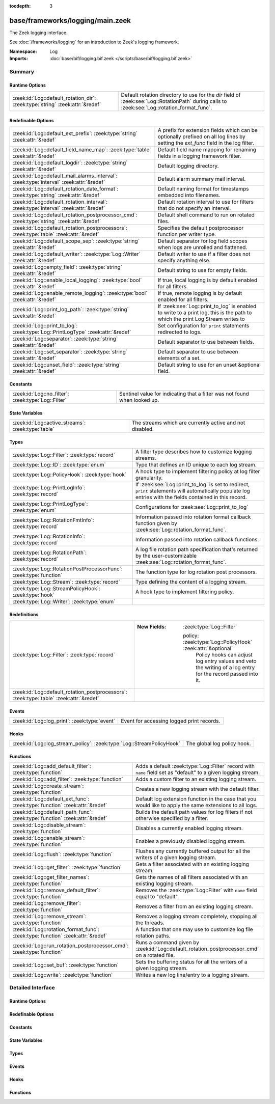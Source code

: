 :tocdepth: 3

base/frameworks/logging/main.zeek
=================================
.. zeek:namespace:: Log

The Zeek logging interface.

See :doc:`/frameworks/logging` for an introduction to Zeek's
logging framework.

:Namespace: Log
:Imports: :doc:`base/bif/logging.bif.zeek </scripts/base/bif/logging.bif.zeek>`

Summary
~~~~~~~
Runtime Options
###############
============================================================================= ========================================================
:zeek:id:`Log::default_rotation_dir`: :zeek:type:`string` :zeek:attr:`&redef` Default rotation directory to use for the *dir* field of
                                                                              :zeek:see:`Log::RotationPath` during calls to
                                                                              :zeek:see:`Log::rotation_format_func`.
============================================================================= ========================================================

Redefinable Options
###################
=========================================================================================== =====================================================================
:zeek:id:`Log::default_ext_prefix`: :zeek:type:`string` :zeek:attr:`&redef`                 A prefix for extension fields which can be optionally prefixed
                                                                                            on all log lines by setting the `ext_func` field in the
                                                                                            log filter.
:zeek:id:`Log::default_field_name_map`: :zeek:type:`table` :zeek:attr:`&redef`              Default field name mapping for renaming fields in a logging framework
                                                                                            filter.
:zeek:id:`Log::default_logdir`: :zeek:type:`string` :zeek:attr:`&redef`                     Default logging directory.
:zeek:id:`Log::default_mail_alarms_interval`: :zeek:type:`interval` :zeek:attr:`&redef`     Default alarm summary mail interval.
:zeek:id:`Log::default_rotation_date_format`: :zeek:type:`string` :zeek:attr:`&redef`       Default naming format for timestamps embedded into filenames.
:zeek:id:`Log::default_rotation_interval`: :zeek:type:`interval` :zeek:attr:`&redef`        Default rotation interval to use for filters that do not specify
                                                                                            an interval.
:zeek:id:`Log::default_rotation_postprocessor_cmd`: :zeek:type:`string` :zeek:attr:`&redef` Default shell command to run on rotated files.
:zeek:id:`Log::default_rotation_postprocessors`: :zeek:type:`table` :zeek:attr:`&redef`     Specifies the default postprocessor function per writer type.
:zeek:id:`Log::default_scope_sep`: :zeek:type:`string` :zeek:attr:`&redef`                  Default separator for log field scopes when logs are unrolled and
                                                                                            flattened.
:zeek:id:`Log::default_writer`: :zeek:type:`Log::Writer` :zeek:attr:`&redef`                Default writer to use if a filter does not specify anything else.
:zeek:id:`Log::empty_field`: :zeek:type:`string` :zeek:attr:`&redef`                        Default string to use for empty fields.
:zeek:id:`Log::enable_local_logging`: :zeek:type:`bool` :zeek:attr:`&redef`                 If true, local logging is by default enabled for all filters.
:zeek:id:`Log::enable_remote_logging`: :zeek:type:`bool` :zeek:attr:`&redef`                If true, remote logging is by default enabled for all filters.
:zeek:id:`Log::print_log_path`: :zeek:type:`string` :zeek:attr:`&redef`                     If :zeek:see:`Log::print_to_log` is enabled to write to a print log,
                                                                                            this is the path to which the print Log Stream writes to
:zeek:id:`Log::print_to_log`: :zeek:type:`Log::PrintLogType` :zeek:attr:`&redef`            Set configuration for ``print`` statements redirected to logs.
:zeek:id:`Log::separator`: :zeek:type:`string` :zeek:attr:`&redef`                          Default separator to use between fields.
:zeek:id:`Log::set_separator`: :zeek:type:`string` :zeek:attr:`&redef`                      Default separator to use between elements of a set.
:zeek:id:`Log::unset_field`: :zeek:type:`string` :zeek:attr:`&redef`                        Default string to use for an unset &optional field.
=========================================================================================== =====================================================================

Constants
#########
=================================================== =========================================================================
:zeek:id:`Log::no_filter`: :zeek:type:`Log::Filter` Sentinel value for indicating that a filter was not found when looked up.
=================================================== =========================================================================

State Variables
###############
================================================== ========================================================
:zeek:id:`Log::active_streams`: :zeek:type:`table` The streams which are currently active and not disabled.
================================================== ========================================================

Types
#####
================================================================== ==============================================================================
:zeek:type:`Log::Filter`: :zeek:type:`record`                      A filter type describes how to customize logging streams.
:zeek:type:`Log::ID`: :zeek:type:`enum`                            Type that defines an ID unique to each log stream.
:zeek:type:`Log::PolicyHook`: :zeek:type:`hook`                    A hook type to implement filtering policy at log filter
                                                                   granularity.
:zeek:type:`Log::PrintLogInfo`: :zeek:type:`record`                If :zeek:see:`Log::print_to_log` is set to redirect, ``print`` statements will
                                                                   automatically populate log entries with the fields contained in this record.
:zeek:type:`Log::PrintLogType`: :zeek:type:`enum`                  Configurations for :zeek:see:`Log::print_to_log`
:zeek:type:`Log::RotationFmtInfo`: :zeek:type:`record`             Information passed into rotation format callback function given by
                                                                   :zeek:see:`Log::rotation_format_func`.
:zeek:type:`Log::RotationInfo`: :zeek:type:`record`                Information passed into rotation callback functions.
:zeek:type:`Log::RotationPath`: :zeek:type:`record`                A log file rotation path specification that's returned by the
                                                                   user-customizable :zeek:see:`Log::rotation_format_func`.
:zeek:type:`Log::RotationPostProcessorFunc`: :zeek:type:`function` The function type for log rotation post processors.
:zeek:type:`Log::Stream`: :zeek:type:`record`                      Type defining the content of a logging stream.
:zeek:type:`Log::StreamPolicyHook`: :zeek:type:`hook`              A hook type to implement filtering policy.
:zeek:type:`Log::Writer`: :zeek:type:`enum`                        
================================================================== ==============================================================================

Redefinitions
#############
======================================================================================= =============================================================
:zeek:type:`Log::Filter`: :zeek:type:`record`                                           
                                                                                        
                                                                                        :New Fields: :zeek:type:`Log::Filter`
                                                                                        
                                                                                          policy: :zeek:type:`Log::PolicyHook` :zeek:attr:`&optional`
                                                                                            Policy hooks can adjust log entry values and veto
                                                                                            the writing of a log entry for the record passed
                                                                                            into it.
:zeek:id:`Log::default_rotation_postprocessors`: :zeek:type:`table` :zeek:attr:`&redef` 
======================================================================================= =============================================================

Events
######
============================================= =========================================
:zeek:id:`Log::log_print`: :zeek:type:`event` Event for accessing logged print records.
============================================= =========================================

Hooks
#####
===================================================================== ===========================
:zeek:id:`Log::log_stream_policy`: :zeek:type:`Log::StreamPolicyHook` The global log policy hook.
===================================================================== ===========================

Functions
#########
=============================================================================== ==========================================================================
:zeek:id:`Log::add_default_filter`: :zeek:type:`function`                       Adds a default :zeek:type:`Log::Filter` record with ``name`` field
                                                                                set as "default" to a given logging stream.
:zeek:id:`Log::add_filter`: :zeek:type:`function`                               Adds a custom filter to an existing logging stream.
:zeek:id:`Log::create_stream`: :zeek:type:`function`                            Creates a new logging stream with the default filter.
:zeek:id:`Log::default_ext_func`: :zeek:type:`function` :zeek:attr:`&redef`     Default log extension function in the case that you would like to
                                                                                apply the same extensions to all logs.
:zeek:id:`Log::default_path_func`: :zeek:type:`function` :zeek:attr:`&redef`    Builds the default path values for log filters if not otherwise
                                                                                specified by a filter.
:zeek:id:`Log::disable_stream`: :zeek:type:`function`                           Disables a currently enabled logging stream.
:zeek:id:`Log::enable_stream`: :zeek:type:`function`                            Enables a previously disabled logging stream.
:zeek:id:`Log::flush`: :zeek:type:`function`                                    Flushes any currently buffered output for all the writers of a given
                                                                                logging stream.
:zeek:id:`Log::get_filter`: :zeek:type:`function`                               Gets a filter associated with an existing logging stream.
:zeek:id:`Log::get_filter_names`: :zeek:type:`function`                         Gets the names of all filters associated with an existing
                                                                                logging stream.
:zeek:id:`Log::remove_default_filter`: :zeek:type:`function`                    Removes the :zeek:type:`Log::Filter` with ``name`` field equal to
                                                                                "default".
:zeek:id:`Log::remove_filter`: :zeek:type:`function`                            Removes a filter from an existing logging stream.
:zeek:id:`Log::remove_stream`: :zeek:type:`function`                            Removes a logging stream completely, stopping all the threads.
:zeek:id:`Log::rotation_format_func`: :zeek:type:`function` :zeek:attr:`&redef` A function that one may use to customize log file rotation paths.
:zeek:id:`Log::run_rotation_postprocessor_cmd`: :zeek:type:`function`           Runs a command given by :zeek:id:`Log::default_rotation_postprocessor_cmd`
                                                                                on a rotated file.
:zeek:id:`Log::set_buf`: :zeek:type:`function`                                  Sets the buffering status for all the writers of a given logging stream.
:zeek:id:`Log::write`: :zeek:type:`function`                                    Writes a new log line/entry to a logging stream.
=============================================================================== ==========================================================================


Detailed Interface
~~~~~~~~~~~~~~~~~~
Runtime Options
###############
.. zeek:id:: Log::default_rotation_dir
   :source-code: base/frameworks/logging/main.zeek 141 141

   :Type: :zeek:type:`string`
   :Attributes: :zeek:attr:`&redef`
   :Default: ``""``
   :Redefinition: from :doc:`/scripts/policy/frameworks/management/persistence.zeek`

      ``=``::

         build_path(Management::get_spool_dir(), log-queue)


   Default rotation directory to use for the *dir* field of
   :zeek:see:`Log::RotationPath` during calls to
   :zeek:see:`Log::rotation_format_func`.  An empty string implies
   using the current working directory;

Redefinable Options
###################
.. zeek:id:: Log::default_ext_prefix
   :source-code: base/frameworks/logging/main.zeek 203 203

   :Type: :zeek:type:`string`
   :Attributes: :zeek:attr:`&redef`
   :Default: ``"_"``

   A prefix for extension fields which can be optionally prefixed
   on all log lines by setting the `ext_func` field in the
   log filter.

.. zeek:id:: Log::default_field_name_map
   :source-code: base/frameworks/logging/main.zeek 192 192

   :Type: :zeek:type:`table` [:zeek:type:`string`] of :zeek:type:`string`
   :Attributes: :zeek:attr:`&redef`
   :Default: ``{}``

   Default field name mapping for renaming fields in a logging framework
   filter.  This is typically used to ease integration with external
   data storage and analysis systems.

.. zeek:id:: Log::default_logdir
   :source-code: base/frameworks/logging/main.zeek 35 35

   :Type: :zeek:type:`string`
   :Attributes: :zeek:attr:`&redef`
   :Default: ``""``

   Default logging directory. An empty string implies using the
   current working directory.
   
   This directory is also used for rotated logs in cases where
   :zeek:see:`Log::rotation_format_func` returns a record with
   an empty or unset ``dir`` field.

.. zeek:id:: Log::default_mail_alarms_interval
   :source-code: base/frameworks/logging/main.zeek 187 187

   :Type: :zeek:type:`interval`
   :Attributes: :zeek:attr:`&redef`
   :Default: ``0 secs``

   Default alarm summary mail interval. Zero disables alarm summary
   mails.
   
   Note that this is overridden by the ZeekControl MailAlarmsInterval
   option.

.. zeek:id:: Log::default_rotation_date_format
   :source-code: base/frameworks/logging/main.zeek 173 173

   :Type: :zeek:type:`string`
   :Attributes: :zeek:attr:`&redef`
   :Default: ``"%Y-%m-%d-%H-%M-%S"``

   Default naming format for timestamps embedded into filenames.
   Uses a ``strftime()`` style.

.. zeek:id:: Log::default_rotation_interval
   :source-code: base/frameworks/logging/main.zeek 135 135

   :Type: :zeek:type:`interval`
   :Attributes: :zeek:attr:`&redef`
   :Default: ``0 secs``

   Default rotation interval to use for filters that do not specify
   an interval. Zero disables rotation.
   
   Note that this is overridden by the ZeekControl LogRotationInterval
   option.

.. zeek:id:: Log::default_rotation_postprocessor_cmd
   :source-code: base/frameworks/logging/main.zeek 176 176

   :Type: :zeek:type:`string`
   :Attributes: :zeek:attr:`&redef`
   :Default: ``""``

   Default shell command to run on rotated files. Empty for none.

.. zeek:id:: Log::default_rotation_postprocessors
   :source-code: base/frameworks/logging/main.zeek 180 180

   :Type: :zeek:type:`table` [:zeek:type:`Log::Writer`] of :zeek:type:`function` (info: :zeek:type:`Log::RotationInfo`) : :zeek:type:`bool`
   :Attributes: :zeek:attr:`&redef`
   :Default: ``{}``
   :Redefinition: from :doc:`/scripts/base/frameworks/logging/main.zeek`

      ``+=``::

         Log::WRITER_ASCII = Log::default_ascii_rotation_postprocessor_func

   :Redefinition: from :doc:`/scripts/base/frameworks/logging/writers/none.zeek`

      ``+=``::

         Log::WRITER_NONE = LogNone::default_rotation_postprocessor_func


   Specifies the default postprocessor function per writer type.
   Entries in this table are initialized by each writer type.

.. zeek:id:: Log::default_scope_sep
   :source-code: base/frameworks/logging/main.zeek 198 198

   :Type: :zeek:type:`string`
   :Attributes: :zeek:attr:`&redef`
   :Default: ``"."``

   Default separator for log field scopes when logs are unrolled and
   flattened.  This will be the string between field name components.
   For example, setting this to "_" will cause the typical field
   "id.orig_h" to turn into "id_orig_h".

.. zeek:id:: Log::default_writer
   :source-code: base/frameworks/logging/main.zeek 27 27

   :Type: :zeek:type:`Log::Writer`
   :Attributes: :zeek:attr:`&redef`
   :Default: ``Log::WRITER_ASCII``

   Default writer to use if a filter does not specify anything else.

.. zeek:id:: Log::empty_field
   :source-code: base/frameworks/logging/main.zeek 48 48

   :Type: :zeek:type:`string`
   :Attributes: :zeek:attr:`&redef`
   :Default: ``"(empty)"``

   Default string to use for empty fields. This should be different
   from *unset_field* to make the output unambiguous.
   Individual writers can use a different value.

.. zeek:id:: Log::enable_local_logging
   :source-code: base/frameworks/logging/main.zeek 21 21

   :Type: :zeek:type:`bool`
   :Attributes: :zeek:attr:`&redef`
   :Default: ``T``

   If true, local logging is by default enabled for all filters.

.. zeek:id:: Log::enable_remote_logging
   :source-code: base/frameworks/logging/main.zeek 24 24

   :Type: :zeek:type:`bool`
   :Attributes: :zeek:attr:`&redef`
   :Default: ``T``

   If true, remote logging is by default enabled for all filters.

.. zeek:id:: Log::print_log_path
   :source-code: base/frameworks/logging/main.zeek 101 101

   :Type: :zeek:type:`string`
   :Attributes: :zeek:attr:`&redef`
   :Default: ``"print"``

   If :zeek:see:`Log::print_to_log` is enabled to write to a print log,
   this is the path to which the print Log Stream writes to

.. zeek:id:: Log::print_to_log
   :source-code: base/frameworks/logging/main.zeek 97 97

   :Type: :zeek:type:`Log::PrintLogType`
   :Attributes: :zeek:attr:`&redef`
   :Default: ``Log::REDIRECT_NONE``

   Set configuration for ``print`` statements redirected to logs.

.. zeek:id:: Log::separator
   :source-code: base/frameworks/logging/main.zeek 39 39

   :Type: :zeek:type:`string`
   :Attributes: :zeek:attr:`&redef`
   :Default: ``"\x09"``

   Default separator to use between fields.
   Individual writers can use a different value.

.. zeek:id:: Log::set_separator
   :source-code: base/frameworks/logging/main.zeek 43 43

   :Type: :zeek:type:`string`
   :Attributes: :zeek:attr:`&redef`
   :Default: ``","``

   Default separator to use between elements of a set.
   Individual writers can use a different value.

.. zeek:id:: Log::unset_field
   :source-code: base/frameworks/logging/main.zeek 52 52

   :Type: :zeek:type:`string`
   :Attributes: :zeek:attr:`&redef`
   :Default: ``"-"``

   Default string to use for an unset &optional field.
   Individual writers can use a different value.

Constants
#########
.. zeek:id:: Log::no_filter
   :source-code: base/frameworks/logging/main.zeek 379 379

   :Type: :zeek:type:`Log::Filter`
   :Default:

      ::

         {
            name="<not found>"
            writer=Log::WRITER_ASCII
            path=<uninitialized>
            path_func=<uninitialized>
            include=<uninitialized>
            exclude=<uninitialized>
            log_local=T
            log_remote=T
            field_name_map={

            }
            scope_sep="."
            ext_prefix="_"
            ext_func=lambda_<2528247166937952945>
            ;
            interv=0 secs
            postprocessor=<uninitialized>
            config={

            }
            policy=<uninitialized>
         }


   Sentinel value for indicating that a filter was not found when looked up.

State Variables
###############
.. zeek:id:: Log::active_streams
   :source-code: base/frameworks/logging/main.zeek 576 576

   :Type: :zeek:type:`table` [:zeek:type:`Log::ID`] of :zeek:type:`Log::Stream`
   :Default: ``{}``

   The streams which are currently active and not disabled.
   This table is not meant to be modified by users!  Only use it for
   examining which streams are active.

Types
#####
.. zeek:type:: Log::Filter
   :source-code: base/frameworks/logging/main.zeek 214 307

   :Type: :zeek:type:`record`

      name: :zeek:type:`string`
         Descriptive name to reference this filter.

      writer: :zeek:type:`Log::Writer` :zeek:attr:`&default` = :zeek:see:`Log::default_writer` :zeek:attr:`&optional`
         The logging writer implementation to use.

      path: :zeek:type:`string` :zeek:attr:`&optional`
         Output path for recording entries matching this
         filter.
         
         The specific interpretation of the string is up to the
         logging writer, and may for example be the destination
         file name. Generally, filenames are expected to be given
         without any extensions; writers will add appropriate
         extensions automatically.
         
         If this path is found to conflict with another filter's
         for the same writer type, it is automatically corrected
         by appending "-N", where N is the smallest integer greater
         or equal to 2 that allows the corrected path name to not
         conflict with another filter's.

      path_func: :zeek:type:`function` (id: :zeek:type:`Log::ID`, path: :zeek:type:`string`, rec: :zeek:type:`any`) : :zeek:type:`string` :zeek:attr:`&optional`
         A function returning the output path for recording entries
         matching this filter. This is similar to *path* yet allows
         to compute the string dynamically. It is ok to return
         different strings for separate calls, but be careful: it's
         easy to flood the disk by returning a new string for each
         connection.  Upon adding a filter to a stream, if neither
         ``path`` nor ``path_func`` is explicitly set by them, then
         :zeek:see:`Log::default_path_func` is used.
         

         :id: The ID associated with the log stream.
         

         :path: A suggested path value, which may be either the filter's
               ``path`` if defined, else a previous result from the
               function.  If no ``path`` is defined for the filter,
               then the first call to the function will contain an
               empty string.
         

         :rec: An instance of the stream's ``columns`` type with its
              fields set to the values to be logged.
         

         :returns: The path to be used for the filter, which will be
                  subject to the same automatic correction rules as
                  the *path* field of :zeek:type:`Log::Filter` in the
                  case of conflicts with other filters trying to use
                  the same writer/path pair.

      include: :zeek:type:`set` [:zeek:type:`string`] :zeek:attr:`&optional`
         Subset of column names to record. If not given, all
         columns are recorded.

      exclude: :zeek:type:`set` [:zeek:type:`string`] :zeek:attr:`&optional`
         Subset of column names to exclude from recording. If not
         given, all columns are recorded.

      log_local: :zeek:type:`bool` :zeek:attr:`&default` = :zeek:see:`Log::enable_local_logging` :zeek:attr:`&optional`
         If true, entries are recorded locally.

      log_remote: :zeek:type:`bool` :zeek:attr:`&default` = :zeek:see:`Log::enable_remote_logging` :zeek:attr:`&optional`
         If true, entries are passed on to remote peers.

      field_name_map: :zeek:type:`table` [:zeek:type:`string`] of :zeek:type:`string` :zeek:attr:`&default` = :zeek:see:`Log::default_field_name_map` :zeek:attr:`&optional`
         Field name map to rename fields before the fields are written
         to the output.

      scope_sep: :zeek:type:`string` :zeek:attr:`&default` = :zeek:see:`Log::default_scope_sep` :zeek:attr:`&optional`
         A string that is used for unrolling and flattening field names
         for nested record types.

      ext_prefix: :zeek:type:`string` :zeek:attr:`&default` = :zeek:see:`Log::default_ext_prefix` :zeek:attr:`&optional`
         Default prefix for all extension fields. It's typically
         prudent to set this to something that Zeek's logging
         framework can't normally write out in a field name.

      ext_func: :zeek:type:`function` (path: :zeek:type:`string`) : :zeek:type:`any` :zeek:attr:`&default` = :zeek:see:`Log::default_ext_func` :zeek:attr:`&optional`
         Function to collect a log extension value.  If not specified,
         no log extension will be provided for the log.
         The return value from the function *must* be a record.

      interv: :zeek:type:`interval` :zeek:attr:`&default` = :zeek:see:`Log::default_rotation_interval` :zeek:attr:`&optional`
         Rotation interval. Zero disables rotation.

      postprocessor: :zeek:type:`function` (info: :zeek:type:`Log::RotationInfo`) : :zeek:type:`bool` :zeek:attr:`&optional`
         Callback function to trigger for rotated files. If not set, the
         default comes out of :zeek:id:`Log::default_rotation_postprocessors`.

      config: :zeek:type:`table` [:zeek:type:`string`] of :zeek:type:`string` :zeek:attr:`&default` = ``{  }`` :zeek:attr:`&optional`
         A key/value table that will be passed on to the writer.
         Interpretation of the values is left to the writer, but
         usually they will be used for configuration purposes.

      policy: :zeek:type:`Log::PolicyHook` :zeek:attr:`&optional`
         Policy hooks can adjust log entry values and veto
         the writing of a log entry for the record passed
         into it. Any hook that breaks from its body signals
         that Zeek won't log the entry passed into it.
         
         When no policy hook is defined, the filter inherits
         the hook from the stream it's associated with.

   A filter type describes how to customize logging streams.

.. zeek:type:: Log::ID
   :source-code: base/frameworks/logging/main.zeek 13 19

   :Type: :zeek:type:`enum`

      .. zeek:enum:: Log::UNKNOWN Log::ID

         Dummy place-holder.

      .. zeek:enum:: Log::PRINTLOG Log::ID

         Print statements that have been redirected to a log stream.

      .. zeek:enum:: Broker::LOG Log::ID

         (present if :doc:`/scripts/base/frameworks/broker/log.zeek` is loaded)


      .. zeek:enum:: DPD::LOG Log::ID

         (present if :doc:`/scripts/base/frameworks/analyzer/dpd.zeek` is loaded)


      .. zeek:enum:: Files::LOG Log::ID

         (present if :doc:`/scripts/base/frameworks/files/main.zeek` is loaded)


         Logging stream for file analysis.

      .. zeek:enum:: Reporter::LOG Log::ID

         (present if :doc:`/scripts/base/frameworks/reporter/main.zeek` is loaded)


      .. zeek:enum:: Cluster::LOG Log::ID

         (present if :doc:`/scripts/base/frameworks/cluster/main.zeek` is loaded)


      .. zeek:enum:: Notice::LOG Log::ID

         (present if :doc:`/scripts/base/frameworks/notice/main.zeek` is loaded)


         This is the primary logging stream for notices.

      .. zeek:enum:: Notice::ALARM_LOG Log::ID

         (present if :doc:`/scripts/base/frameworks/notice/main.zeek` is loaded)


         This is the alarm stream.

      .. zeek:enum:: Weird::LOG Log::ID

         (present if :doc:`/scripts/base/frameworks/notice/weird.zeek` is loaded)


      .. zeek:enum:: Signatures::LOG Log::ID

         (present if :doc:`/scripts/base/frameworks/signatures/main.zeek` is loaded)


      .. zeek:enum:: PacketFilter::LOG Log::ID

         (present if :doc:`/scripts/base/frameworks/packet-filter/main.zeek` is loaded)


      .. zeek:enum:: Software::LOG Log::ID

         (present if :doc:`/scripts/base/frameworks/software/main.zeek` is loaded)


      .. zeek:enum:: Intel::LOG Log::ID

         (present if :doc:`/scripts/base/frameworks/intel/main.zeek` is loaded)


      .. zeek:enum:: Config::LOG Log::ID

         (present if :doc:`/scripts/base/frameworks/config/main.zeek` is loaded)


      .. zeek:enum:: Tunnel::LOG Log::ID

         (present if :doc:`/scripts/base/frameworks/tunnels/main.zeek` is loaded)


      .. zeek:enum:: OpenFlow::LOG Log::ID

         (present if :doc:`/scripts/base/frameworks/openflow/plugins/log.zeek` is loaded)


      .. zeek:enum:: NetControl::LOG Log::ID

         (present if :doc:`/scripts/base/frameworks/netcontrol/main.zeek` is loaded)


      .. zeek:enum:: NetControl::DROP_LOG Log::ID

         (present if :doc:`/scripts/base/frameworks/netcontrol/drop.zeek` is loaded)


      .. zeek:enum:: NetControl::SHUNT Log::ID

         (present if :doc:`/scripts/base/frameworks/netcontrol/shunt.zeek` is loaded)


      .. zeek:enum:: Conn::LOG Log::ID

         (present if :doc:`/scripts/base/protocols/conn/main.zeek` is loaded)


      .. zeek:enum:: DCE_RPC::LOG Log::ID

         (present if :doc:`/scripts/base/protocols/dce-rpc/main.zeek` is loaded)


      .. zeek:enum:: DHCP::LOG Log::ID

         (present if :doc:`/scripts/base/protocols/dhcp/main.zeek` is loaded)


      .. zeek:enum:: DNP3::LOG Log::ID

         (present if :doc:`/scripts/base/protocols/dnp3/main.zeek` is loaded)


      .. zeek:enum:: DNS::LOG Log::ID

         (present if :doc:`/scripts/base/protocols/dns/main.zeek` is loaded)


      .. zeek:enum:: FTP::LOG Log::ID

         (present if :doc:`/scripts/base/protocols/ftp/main.zeek` is loaded)


      .. zeek:enum:: SSL::LOG Log::ID

         (present if :doc:`/scripts/base/protocols/ssl/main.zeek` is loaded)


      .. zeek:enum:: X509::LOG Log::ID

         (present if :doc:`/scripts/base/files/x509/main.zeek` is loaded)


      .. zeek:enum:: OCSP::LOG Log::ID

         (present if :doc:`/scripts/base/files/x509/log-ocsp.zeek` is loaded)


      .. zeek:enum:: HTTP::LOG Log::ID

         (present if :doc:`/scripts/base/protocols/http/main.zeek` is loaded)


      .. zeek:enum:: IRC::LOG Log::ID

         (present if :doc:`/scripts/base/protocols/irc/main.zeek` is loaded)


      .. zeek:enum:: KRB::LOG Log::ID

         (present if :doc:`/scripts/base/protocols/krb/main.zeek` is loaded)


      .. zeek:enum:: Modbus::LOG Log::ID

         (present if :doc:`/scripts/base/protocols/modbus/main.zeek` is loaded)


      .. zeek:enum:: mysql::LOG Log::ID

         (present if :doc:`/scripts/base/protocols/mysql/main.zeek` is loaded)


      .. zeek:enum:: NTLM::LOG Log::ID

         (present if :doc:`/scripts/base/protocols/ntlm/main.zeek` is loaded)


      .. zeek:enum:: NTP::LOG Log::ID

         (present if :doc:`/scripts/base/protocols/ntp/main.zeek` is loaded)


      .. zeek:enum:: RADIUS::LOG Log::ID

         (present if :doc:`/scripts/base/protocols/radius/main.zeek` is loaded)


      .. zeek:enum:: RDP::LOG Log::ID

         (present if :doc:`/scripts/base/protocols/rdp/main.zeek` is loaded)


      .. zeek:enum:: RFB::LOG Log::ID

         (present if :doc:`/scripts/base/protocols/rfb/main.zeek` is loaded)


      .. zeek:enum:: SIP::LOG Log::ID

         (present if :doc:`/scripts/base/protocols/sip/main.zeek` is loaded)


      .. zeek:enum:: SNMP::LOG Log::ID

         (present if :doc:`/scripts/base/protocols/snmp/main.zeek` is loaded)


      .. zeek:enum:: SMB::AUTH_LOG Log::ID

         (present if :doc:`/scripts/base/protocols/smb/main.zeek` is loaded)


      .. zeek:enum:: SMB::MAPPING_LOG Log::ID

         (present if :doc:`/scripts/base/protocols/smb/main.zeek` is loaded)


      .. zeek:enum:: SMB::FILES_LOG Log::ID

         (present if :doc:`/scripts/base/protocols/smb/main.zeek` is loaded)


      .. zeek:enum:: SMTP::LOG Log::ID

         (present if :doc:`/scripts/base/protocols/smtp/main.zeek` is loaded)


      .. zeek:enum:: SOCKS::LOG Log::ID

         (present if :doc:`/scripts/base/protocols/socks/main.zeek` is loaded)


      .. zeek:enum:: SSH::LOG Log::ID

         (present if :doc:`/scripts/base/protocols/ssh/main.zeek` is loaded)


      .. zeek:enum:: Syslog::LOG Log::ID

         (present if :doc:`/scripts/base/protocols/syslog/main.zeek` is loaded)


      .. zeek:enum:: PE::LOG Log::ID

         (present if :doc:`/scripts/base/files/pe/main.zeek` is loaded)


      .. zeek:enum:: Management::Log::LOG Log::ID

         (present if :doc:`/scripts/policy/frameworks/management/log.zeek` is loaded)


      .. zeek:enum:: NetControl::CATCH_RELEASE Log::ID

         (present if :doc:`/scripts/policy/frameworks/netcontrol/catch-and-release.zeek` is loaded)


      .. zeek:enum:: Telemetry::LOG Log::ID

         (present if :doc:`/scripts/policy/frameworks/telemetry/log.zeek` is loaded)


      .. zeek:enum:: Telemetry::LOG_HISTOGRAM Log::ID

         (present if :doc:`/scripts/policy/frameworks/telemetry/log.zeek` is loaded)


      .. zeek:enum:: CaptureLoss::LOG Log::ID

         (present if :doc:`/scripts/policy/misc/capture-loss.zeek` is loaded)


      .. zeek:enum:: Traceroute::LOG Log::ID

         (present if :doc:`/scripts/policy/misc/detect-traceroute/main.zeek` is loaded)


      .. zeek:enum:: LoadedScripts::LOG Log::ID

         (present if :doc:`/scripts/policy/misc/loaded-scripts.zeek` is loaded)


      .. zeek:enum:: Stats::LOG Log::ID

         (present if :doc:`/scripts/policy/misc/stats.zeek` is loaded)


      .. zeek:enum:: WeirdStats::LOG Log::ID

         (present if :doc:`/scripts/policy/misc/weird-stats.zeek` is loaded)


      .. zeek:enum:: UnknownProtocol::LOG Log::ID

         (present if :doc:`/scripts/policy/misc/unknown-protocols.zeek` is loaded)


      .. zeek:enum:: Known::HOSTS_LOG Log::ID

         (present if :doc:`/scripts/policy/protocols/conn/known-hosts.zeek` is loaded)


      .. zeek:enum:: Known::SERVICES_LOG Log::ID

         (present if :doc:`/scripts/policy/protocols/conn/known-services.zeek` is loaded)


      .. zeek:enum:: Known::MODBUS_LOG Log::ID

         (present if :doc:`/scripts/policy/protocols/modbus/known-masters-slaves.zeek` is loaded)


      .. zeek:enum:: Modbus::REGISTER_CHANGE_LOG Log::ID

         (present if :doc:`/scripts/policy/protocols/modbus/track-memmap.zeek` is loaded)


      .. zeek:enum:: MQTT::CONNECT_LOG Log::ID

         (present if :doc:`/scripts/policy/protocols/mqtt/main.zeek` is loaded)


      .. zeek:enum:: MQTT::SUBSCRIBE_LOG Log::ID

         (present if :doc:`/scripts/policy/protocols/mqtt/main.zeek` is loaded)


      .. zeek:enum:: MQTT::PUBLISH_LOG Log::ID

         (present if :doc:`/scripts/policy/protocols/mqtt/main.zeek` is loaded)


      .. zeek:enum:: SMB::CMD_LOG Log::ID

         (present if :doc:`/scripts/policy/protocols/smb/log-cmds.zeek` is loaded)


      .. zeek:enum:: Known::CERTS_LOG Log::ID

         (present if :doc:`/scripts/policy/protocols/ssl/known-certs.zeek` is loaded)


      .. zeek:enum:: ZeekygenExample::LOG Log::ID

         (present if :doc:`/scripts/zeekygen/example.zeek` is loaded)


   Type that defines an ID unique to each log stream. Scripts creating new
   log streams need to redef this enum to add their own specific log ID.
   The log ID implicitly determines the default name of the generated log
   file.

.. zeek:type:: Log::PolicyHook
   :source-code: base/frameworks/logging/main.zeek 337 337

   :Type: :zeek:type:`hook` (rec: :zeek:type:`any`, id: :zeek:type:`Log::ID`, filter: :zeek:type:`Log::Filter`) : :zeek:type:`bool`

   A hook type to implement filtering policy at log filter
   granularity. Like :zeek:see:`Log::StreamPolicyHook`, these can
   implement added functionality, alter it prior to logging, or
   veto the write. These hooks run at log filter granularity,
   so get a :zeek:see:`Log::Filter` instance as additional
   argument. You can pass additional state into the hook via the
   the filter$config table.
   

   :rec: An instance of the stream's ``columns`` type with its
        fields set to the values to be logged.
   

   :id: The ID associated with the logging stream the filter
       belongs to.
   

   :filter: The :zeek:type:`Log::Filter` instance that steers
           the output of the given log record.

.. zeek:type:: Log::PrintLogInfo
   :source-code: base/frameworks/logging/main.zeek 75 80

   :Type: :zeek:type:`record`

      ts: :zeek:type:`time` :zeek:attr:`&log`
         The network time at which the print statement was executed.

      vals: :zeek:type:`string_vec` :zeek:attr:`&log`
         Set of strings passed to the print statement.

   If :zeek:see:`Log::print_to_log` is set to redirect, ``print`` statements will
   automatically populate log entries with the fields contained in this record.

.. zeek:type:: Log::PrintLogType
   :source-code: base/frameworks/logging/main.zeek 83 83

   :Type: :zeek:type:`enum`

      .. zeek:enum:: Log::REDIRECT_NONE Log::PrintLogType

         No redirection of ``print`` statements.

      .. zeek:enum:: Log::REDIRECT_STDOUT Log::PrintLogType

         Redirection of those ``print`` statements that were being logged to stdout,
         leaving behind those set to go to other specific files.

      .. zeek:enum:: Log::REDIRECT_ALL Log::PrintLogType

         Redirection of all ``print`` statements.

   Configurations for :zeek:see:`Log::print_to_log`

.. zeek:type:: Log::RotationFmtInfo
   :source-code: base/frameworks/logging/main.zeek 120 128

   :Type: :zeek:type:`record`

      writer: :zeek:type:`Log::Writer`
         The log writer being used.

      path: :zeek:type:`string`
         Original path value.

      open: :zeek:type:`time`
         Time when opened.

      close: :zeek:type:`time`
         Time when closed.

      terminating: :zeek:type:`bool`
         True if rotation occurred due to Zeek shutting down.

      postprocessor: :zeek:type:`Log::RotationPostProcessorFunc` :zeek:attr:`&optional`
         The postprocessor function that will be called after rotation.

   Information passed into rotation format callback function given by
   :zeek:see:`Log::rotation_format_func`.

.. zeek:type:: Log::RotationInfo
   :source-code: base/frameworks/logging/main.zeek 106 113

   :Type: :zeek:type:`record`

      writer: :zeek:type:`Log::Writer`
         The log writer being used.

      fname: :zeek:type:`string`
         Full name of the rotated file.

      path: :zeek:type:`string`
         Original path value.

      open: :zeek:type:`time`
         Time when opened.

      close: :zeek:type:`time`
         Time when closed.

      terminating: :zeek:type:`bool`
         True if rotation occured due to Zeek shutting down.

   Information passed into rotation callback functions.

.. zeek:type:: Log::RotationPath
   :source-code: base/frameworks/logging/main.zeek 145 163

   :Type: :zeek:type:`record`

      dir: :zeek:type:`string` :zeek:attr:`&default` = :zeek:see:`Log::default_rotation_dir` :zeek:attr:`&optional`
         A directory to rotate the log to.  This directory is created
         just-in-time, as the log rotation is about to happen.  If it
         cannot be created, an error is emitted and the rotation process
         tries to proceed with rotation inside the working directory.  When
         setting this field, beware that renaming files across file systems
         will generally fail.

      file_basename: :zeek:type:`string`
         A base name to use for the the rotated log.  Log writers may later
         append a file extension of their choosing to this user-chosen
         base (e.g. if using the default ASCII writer and you want
         rotated files of the format "foo-<date>.log", then this basename
         can be set to "foo-<date>" and the ".log" is added later (there's
         also generally means of customizing the file extension, too,
         like the ``ZEEK_LOG_SUFFIX`` environment variable or
         writer-dependent configuration options.

   A log file rotation path specification that's returned by the
   user-customizable :zeek:see:`Log::rotation_format_func`.

.. zeek:type:: Log::RotationPostProcessorFunc
   :source-code: base/frameworks/logging/main.zeek 116 116

   :Type: :zeek:type:`function` (info: :zeek:type:`Log::RotationInfo`) : :zeek:type:`bool`

   The function type for log rotation post processors.

.. zeek:type:: Log::Stream
   :source-code: base/frameworks/logging/main.zeek 354 376

   :Type: :zeek:type:`record`

      columns: :zeek:type:`any`
         A record type defining the log's columns.

      ev: :zeek:type:`any` :zeek:attr:`&optional`
         Event that will be raised once for each log entry.
         The event receives a single same parameter, an instance of
         type ``columns``.

      path: :zeek:type:`string` :zeek:attr:`&optional`
         A path that will be inherited by any filters added to the
         stream which do not already specify their own path.

      policy: :zeek:type:`Log::PolicyHook` :zeek:attr:`&optional`
         Policy hooks can adjust log records and veto their
         writing. Any hook handler that breaks from its body
         signals that Zeek won't log the entry passed into
         it. You can pass arbitrary state into the hook via
         the filter instance and its config table.
         
         New Filters created for this stream will inherit
         this policy hook, unless they provide their own.

   Type defining the content of a logging stream.

.. zeek:type:: Log::StreamPolicyHook
   :source-code: base/frameworks/logging/main.zeek 319 319

   :Type: :zeek:type:`hook` (rec: :zeek:type:`any`, id: :zeek:type:`Log::ID`) : :zeek:type:`bool`

   A hook type to implement filtering policy. Hook handlers run
   on each log record. They can implement arbitrary per-record
   processing, alter the log record, or veto the writing of the
   given record by breaking from the hook handler.
   

   :rec: An instance of the stream's ``columns`` type with its
        fields set to the values to be logged.
   

   :id: The ID associated with the logging stream the filter
       belongs to.

.. zeek:type:: Log::Writer

   :Type: :zeek:type:`enum`

      .. zeek:enum:: Log::WRITER_ASCII Log::Writer

      .. zeek:enum:: Log::WRITER_NONE Log::Writer

      .. zeek:enum:: Log::WRITER_SQLITE Log::Writer


Events
######
.. zeek:id:: Log::log_print
   :source-code: base/frameworks/logging/main.zeek 94 94

   :Type: :zeek:type:`event` (rec: :zeek:type:`Log::PrintLogInfo`)

   Event for accessing logged print records.

Hooks
#####
.. zeek:id:: Log::log_stream_policy
   :source-code: policy/frameworks/files/deprecated-txhosts-rxhosts-connuids.zeek 44 64

   :Type: :zeek:type:`Log::StreamPolicyHook`

   The global log policy hook. The framework invokes this hook for any
   log write, prior to iterating over the stream's associated filters.
   As with filter-specific hooks, breaking from the hook vetoes writing
   of the given log record. Note that filter-level policy hooks still get
   invoked after the global hook vetos, but they cannot "un-veto" the write.

Functions
#########
.. zeek:id:: Log::add_default_filter
   :source-code: base/frameworks/logging/main.zeek 819 822

   :Type: :zeek:type:`function` (id: :zeek:type:`Log::ID`) : :zeek:type:`bool`

   Adds a default :zeek:type:`Log::Filter` record with ``name`` field
   set as "default" to a given logging stream.
   

   :id: The ID associated with a logging stream for which to add a default
       filter.
   

   :returns: The status of a call to :zeek:id:`Log::add_filter` using a
            default :zeek:type:`Log::Filter` argument with ``name`` field
            set to "default".
   
   .. zeek:see:: Log::add_filter Log::remove_filter
      Log::remove_default_filter

.. zeek:id:: Log::add_filter
   :source-code: base/frameworks/logging/main.zeek 759 776

   :Type: :zeek:type:`function` (id: :zeek:type:`Log::ID`, filter: :zeek:type:`Log::Filter`) : :zeek:type:`bool`

   Adds a custom filter to an existing logging stream.  If a filter
   with a matching ``name`` field already exists for the stream, it
   is removed when the new filter is successfully added.
   

   :id: The ID associated with the logging stream to filter.
   

   :filter: A record describing the desired logging parameters.
   

   :returns: True if the filter was successfully added, false if
            the filter was not added or the *filter* argument was not
            the correct type.
   
   .. zeek:see:: Log::remove_filter Log::add_default_filter
      Log::remove_default_filter Log::get_filter Log::get_filter_names

.. zeek:id:: Log::create_stream
   :source-code: base/frameworks/logging/main.zeek 707 716

   :Type: :zeek:type:`function` (id: :zeek:type:`Log::ID`, stream: :zeek:type:`Log::Stream`) : :zeek:type:`bool`

   Creates a new logging stream with the default filter.
   

   :id: The ID enum to be associated with the new logging stream.
   

   :stream: A record defining the content that the new stream will log.
   

   :returns: True if a new logging stream was successfully created and
            a default filter added to it.
   
   .. zeek:see:: Log::add_default_filter Log::remove_default_filter

.. zeek:id:: Log::default_ext_func
   :source-code: base/frameworks/logging/main.zeek 211 212

   :Type: :zeek:type:`function` (path: :zeek:type:`string`) : :zeek:type:`any`
   :Attributes: :zeek:attr:`&redef`

   Default log extension function in the case that you would like to
   apply the same extensions to all logs.  The function *must* return
   a record with all of the fields to be included in the log. The
   default function included here does not return a value, which indicates
   that no extensions are added.

.. zeek:id:: Log::default_path_func
   :source-code: base/frameworks/logging/main.zeek 607 643

   :Type: :zeek:type:`function` (id: :zeek:type:`Log::ID`, path: :zeek:type:`string`, rec: :zeek:type:`any`) : :zeek:type:`string`
   :Attributes: :zeek:attr:`&redef`

   Builds the default path values for log filters if not otherwise
   specified by a filter. The default implementation uses *id*
   to derive a name.  Upon adding a filter to a stream, if neither
   ``path`` nor ``path_func`` is explicitly set by them, then
   this function is used as the ``path_func``.
   

   :id: The ID associated with the log stream.
   

   :path: A suggested path value, which may be either the filter's
         ``path`` if defined, else a previous result from the function.
         If no ``path`` is defined for the filter, then the first call
         to the function will contain an empty string.
   

   :rec: An instance of the stream's ``columns`` type with its
        fields set to the values to be logged.
   

   :returns: The path to be used for the filter.

.. zeek:id:: Log::disable_stream
   :source-code: base/frameworks/logging/main.zeek 733 737

   :Type: :zeek:type:`function` (id: :zeek:type:`Log::ID`) : :zeek:type:`bool`

   Disables a currently enabled logging stream.  Disabled streams
   will not be written to until they are enabled again.  New streams
   are enabled by default.
   

   :id: The ID associated with the logging stream to disable.
   

   :returns: True if the stream is now disabled or was already disabled.
   
   .. zeek:see:: Log::enable_stream

.. zeek:id:: Log::enable_stream
   :source-code: base/frameworks/logging/main.zeek 739 748

   :Type: :zeek:type:`function` (id: :zeek:type:`Log::ID`) : :zeek:type:`bool`

   Enables a previously disabled logging stream.  Disabled streams
   will not be written to until they are enabled again.  New streams
   are enabled by default.
   

   :id: The ID associated with the logging stream to enable.
   

   :returns: True if the stream is re-enabled or was not previously disabled.
   
   .. zeek:see:: Log::disable_stream

.. zeek:id:: Log::flush
   :source-code: base/frameworks/logging/main.zeek 814 817

   :Type: :zeek:type:`function` (id: :zeek:type:`Log::ID`) : :zeek:type:`bool`

   Flushes any currently buffered output for all the writers of a given
   logging stream.
   

   :id: The ID associated with a logging stream for which to flush buffered
       data.
   

   :returns: True if all writers of a log stream were signalled to flush
            buffered data or if the logging stream is disabled,
            false if the logging stream does not exist.
   
   .. zeek:see:: Log::set_buf Log::enable_stream Log::disable_stream

.. zeek:id:: Log::get_filter
   :source-code: base/frameworks/logging/main.zeek 788 794

   :Type: :zeek:type:`function` (id: :zeek:type:`Log::ID`, name: :zeek:type:`string`) : :zeek:type:`Log::Filter`

   Gets a filter associated with an existing logging stream.
   

   :id: The ID associated with a logging stream from which to
       obtain one of its filters.
   

   :name: A string to match against the ``name`` field of a
         :zeek:type:`Log::Filter` for identification purposes.
   

   :returns: A filter attached to the logging stream *id* matching
            *name* or, if no matches are found returns the
            :zeek:id:`Log::no_filter` sentinel value.
   
   .. zeek:see:: Log::add_filter Log::remove_filter Log::add_default_filter
                Log::remove_default_filter Log::get_filter_names

.. zeek:id:: Log::get_filter_names
   :source-code: base/frameworks/logging/main.zeek 796 802

   :Type: :zeek:type:`function` (id: :zeek:type:`Log::ID`) : :zeek:type:`set` [:zeek:type:`string`]

   Gets the names of all filters associated with an existing
   logging stream.
   

   :id: The ID of a logging stream from which to obtain the list
       of filter names.
   

   :returns: The set of filter names associated with the stream.
   
   ..zeek:see:: Log::remove_filter Log::add_default_filter
     Log::remove_default_filter Log::get_filter

.. zeek:id:: Log::remove_default_filter
   :source-code: base/frameworks/logging/main.zeek 824 827

   :Type: :zeek:type:`function` (id: :zeek:type:`Log::ID`) : :zeek:type:`bool`

   Removes the :zeek:type:`Log::Filter` with ``name`` field equal to
   "default".
   

   :id: The ID associated with a logging stream from which to remove the
       default filter.
   

   :returns: The status of a call to :zeek:id:`Log::remove_filter` using
            "default" as the argument.
   
   .. zeek:see:: Log::add_filter Log::remove_filter Log::add_default_filter

.. zeek:id:: Log::remove_filter
   :source-code: base/frameworks/logging/main.zeek 778 786

   :Type: :zeek:type:`function` (id: :zeek:type:`Log::ID`, name: :zeek:type:`string`) : :zeek:type:`bool`

   Removes a filter from an existing logging stream.
   

   :id: The ID associated with the logging stream from which to
       remove a filter.
   

   :name: A string to match against the ``name`` field of a
         :zeek:type:`Log::Filter` for identification purposes.
   

   :returns: True if the logging stream's filter was removed or
            if no filter associated with *name* was found.
   
   .. zeek:see:: Log::remove_filter Log::add_default_filter
      Log::remove_default_filter Log::get_filter Log::get_filter_names

.. zeek:id:: Log::remove_stream
   :source-code: base/frameworks/logging/main.zeek 718 732

   :Type: :zeek:type:`function` (id: :zeek:type:`Log::ID`) : :zeek:type:`bool`

   Removes a logging stream completely, stopping all the threads.
   

   :id: The ID associated with the logging stream.
   

   :returns: True if the stream was successfully removed.
   
   .. zeek:see:: Log::create_stream

.. zeek:id:: Log::rotation_format_func
   :source-code: base/frameworks/logging/main.zeek 680 706

   :Type: :zeek:type:`function` (ri: :zeek:type:`Log::RotationFmtInfo`) : :zeek:type:`Log::RotationPath`
   :Attributes: :zeek:attr:`&redef`

   A function that one may use to customize log file rotation paths.
   Note that the "fname" field of the *ri* argument is always an
   empty string for the purpose of this function call (i.e. the full
   file name is not determined yet).

.. zeek:id:: Log::run_rotation_postprocessor_cmd
   :source-code: base/frameworks/logging/main.zeek 647 666

   :Type: :zeek:type:`function` (info: :zeek:type:`Log::RotationInfo`, npath: :zeek:type:`string`) : :zeek:type:`bool`

   Runs a command given by :zeek:id:`Log::default_rotation_postprocessor_cmd`
   on a rotated file.  Meant to be called from postprocessor functions
   that are added to :zeek:id:`Log::default_rotation_postprocessors`.
   

   :info: A record holding meta-information about the log being rotated.
   

   :npath: The new path of the file (after already being rotated/processed
          by writer-specific postprocessor as defined in
          :zeek:id:`Log::default_rotation_postprocessors`).
   

   :returns: True when :zeek:id:`Log::default_rotation_postprocessor_cmd`
            is empty or the system command given by it has been invoked
            to postprocess a rotated log file.
   
   .. zeek:see:: Log::default_rotation_date_format
      Log::default_rotation_postprocessor_cmd
      Log::default_rotation_postprocessors

.. zeek:id:: Log::set_buf
   :source-code: base/frameworks/logging/main.zeek 809 812

   :Type: :zeek:type:`function` (id: :zeek:type:`Log::ID`, buffered: :zeek:type:`bool`) : :zeek:type:`bool`

   Sets the buffering status for all the writers of a given logging stream.
   A given writer implementation may or may not support buffering and if
   it doesn't then toggling buffering with this function has no effect.
   

   :id: The ID associated with a logging stream for which to
       enable/disable buffering.
   

   :buffered: Whether to enable or disable log buffering.
   

   :returns: True if buffering status was set, false if the logging stream
            does not exist.
   
   .. zeek:see:: Log::flush

.. zeek:id:: Log::write
   :source-code: base/frameworks/logging/main.zeek 804 807

   :Type: :zeek:type:`function` (id: :zeek:type:`Log::ID`, columns: :zeek:type:`any`) : :zeek:type:`bool`

   Writes a new log line/entry to a logging stream.
   

   :id: The ID associated with a logging stream to be written to.
   

   :columns: A record value describing the values of each field/column
            to write to the log stream.
   

   :returns: True if the stream was found and no error occurred in writing
            to it or if the stream was disabled and nothing was written.
            False if the stream was not found, or the *columns*
            argument did not match what the stream was initially defined
            to handle, or one of the stream's filters has an invalid
            ``path_func``.
   
   .. zeek:see:: Log::enable_stream Log::disable_stream


